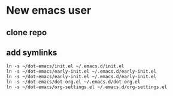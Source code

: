 * New emacs user

** clone repo

** add symlinks

#+begin_src shell user-emacs-files
  ln -s ~/dot-emacs/init.el ~/.emacs.d/init.el
  ln -s ~/dot-emacs/early-init.el ~/.emacs.d/early-init.el
  ln -s ~/dot-emacs/early-init.el ~/.emacs.d/early-init.el
  ln -s ~/dot-emacs/dot-org.el ~/.emacs.d/dot-org.el
  ln -s ~/dot-emacs/org-settings.el ~/.emacs.d/org-settings.el
  
#+end_src
